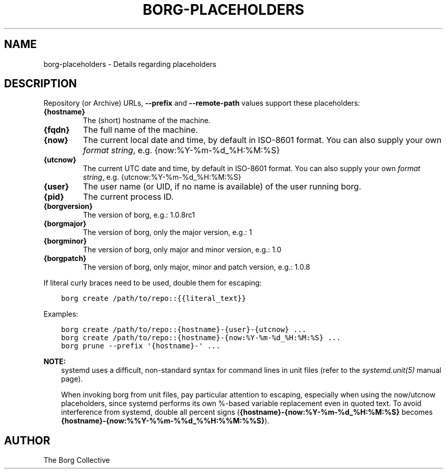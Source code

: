 .\" Man page generated from reStructuredText.
.
.TH BORG-PLACEHOLDERS 1 "2017-11-25" "" "borg backup tool"
.SH NAME
borg-placeholders \- Details regarding placeholders
.
.nr rst2man-indent-level 0
.
.de1 rstReportMargin
\\$1 \\n[an-margin]
level \\n[rst2man-indent-level]
level margin: \\n[rst2man-indent\\n[rst2man-indent-level]]
-
\\n[rst2man-indent0]
\\n[rst2man-indent1]
\\n[rst2man-indent2]
..
.de1 INDENT
.\" .rstReportMargin pre:
. RS \\$1
. nr rst2man-indent\\n[rst2man-indent-level] \\n[an-margin]
. nr rst2man-indent-level +1
.\" .rstReportMargin post:
..
.de UNINDENT
. RE
.\" indent \\n[an-margin]
.\" old: \\n[rst2man-indent\\n[rst2man-indent-level]]
.nr rst2man-indent-level -1
.\" new: \\n[rst2man-indent\\n[rst2man-indent-level]]
.in \\n[rst2man-indent\\n[rst2man-indent-level]]u
..
.SH DESCRIPTION
.sp
Repository (or Archive) URLs, \fB\-\-prefix\fP and \fB\-\-remote\-path\fP values support these
placeholders:
.INDENT 0.0
.TP
.B {hostname}
The (short) hostname of the machine.
.TP
.B {fqdn}
The full name of the machine.
.TP
.B {now}
The current local date and time, by default in ISO\-8601 format.
You can also supply your own \fI\%format string\fP, e.g. {now:%Y\-%m\-%d_%H:%M:%S}
.TP
.B {utcnow}
The current UTC date and time, by default in ISO\-8601 format.
You can also supply your own \fI\%format string\fP, e.g. {utcnow:%Y\-%m\-%d_%H:%M:%S}
.TP
.B {user}
The user name (or UID, if no name is available) of the user running borg.
.TP
.B {pid}
The current process ID.
.TP
.B {borgversion}
The version of borg, e.g.: 1.0.8rc1
.TP
.B {borgmajor}
The version of borg, only the major version, e.g.: 1
.TP
.B {borgminor}
The version of borg, only major and minor version, e.g.: 1.0
.TP
.B {borgpatch}
The version of borg, only major, minor and patch version, e.g.: 1.0.8
.UNINDENT
.sp
If literal curly braces need to be used, double them for escaping:
.INDENT 0.0
.INDENT 3.5
.sp
.nf
.ft C
borg create /path/to/repo::{{literal_text}}
.ft P
.fi
.UNINDENT
.UNINDENT
.sp
Examples:
.INDENT 0.0
.INDENT 3.5
.sp
.nf
.ft C
borg create /path/to/repo::{hostname}\-{user}\-{utcnow} ...
borg create /path/to/repo::{hostname}\-{now:%Y\-%m\-%d_%H:%M:%S} ...
borg prune \-\-prefix \(aq{hostname}\-\(aq ...
.ft P
.fi
.UNINDENT
.UNINDENT
.sp
\fBNOTE:\fP
.INDENT 0.0
.INDENT 3.5
systemd uses a difficult, non\-standard syntax for command lines in unit files (refer to
the \fIsystemd.unit(5)\fP manual page).
.sp
When invoking borg from unit files, pay particular attention to escaping,
especially when using the now/utcnow placeholders, since systemd performs its own
%\-based variable replacement even in quoted text. To avoid interference from systemd,
double all percent signs (\fB{hostname}\-{now:%Y\-%m\-%d_%H:%M:%S}\fP
becomes \fB{hostname}\-{now:%%Y\-%%m\-%%d_%%H:%%M:%%S}\fP).
.UNINDENT
.UNINDENT
.SH AUTHOR
The Borg Collective
.\" Generated by docutils manpage writer.
.
